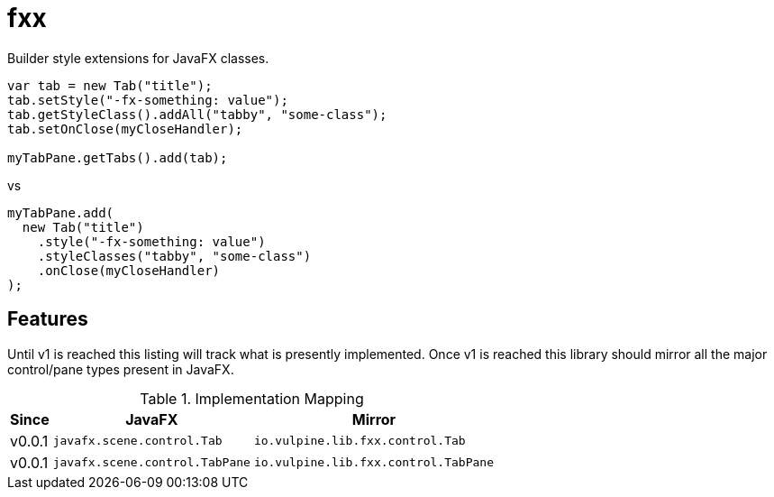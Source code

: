 = fxx

Builder style extensions for JavaFX classes.

[source,java]
----
var tab = new Tab("title");
tab.setStyle("-fx-something: value");
tab.getStyleClass().addAll("tabby", "some-class");
tab.setOnClose(myCloseHandler);

myTabPane.getTabs().add(tab);
----

vs

[source,java]
----
myTabPane.add(
  new Tab("title")
    .style("-fx-something: value")
    .styleClasses("tabby", "some-class")
    .onClose(myCloseHandler)
);
----

== Features

Until v1 is reached this listing will track what is presently implemented.
Once v1 is reached this library should mirror all the major control/pane types
present in JavaFX.

[%header, width="25%", cols=3]
.Implementation Mapping
|===
^|Since
^|JavaFX
^| Mirror

^|v0.0.1
>|`javafx.scene.control.Tab`
<| `io.vulpine.lib.fxx.control.Tab`

^|v0.0.1
>|`javafx.scene.control.TabPane`
<| `io.vulpine.lib.fxx.control.TabPane`
|===